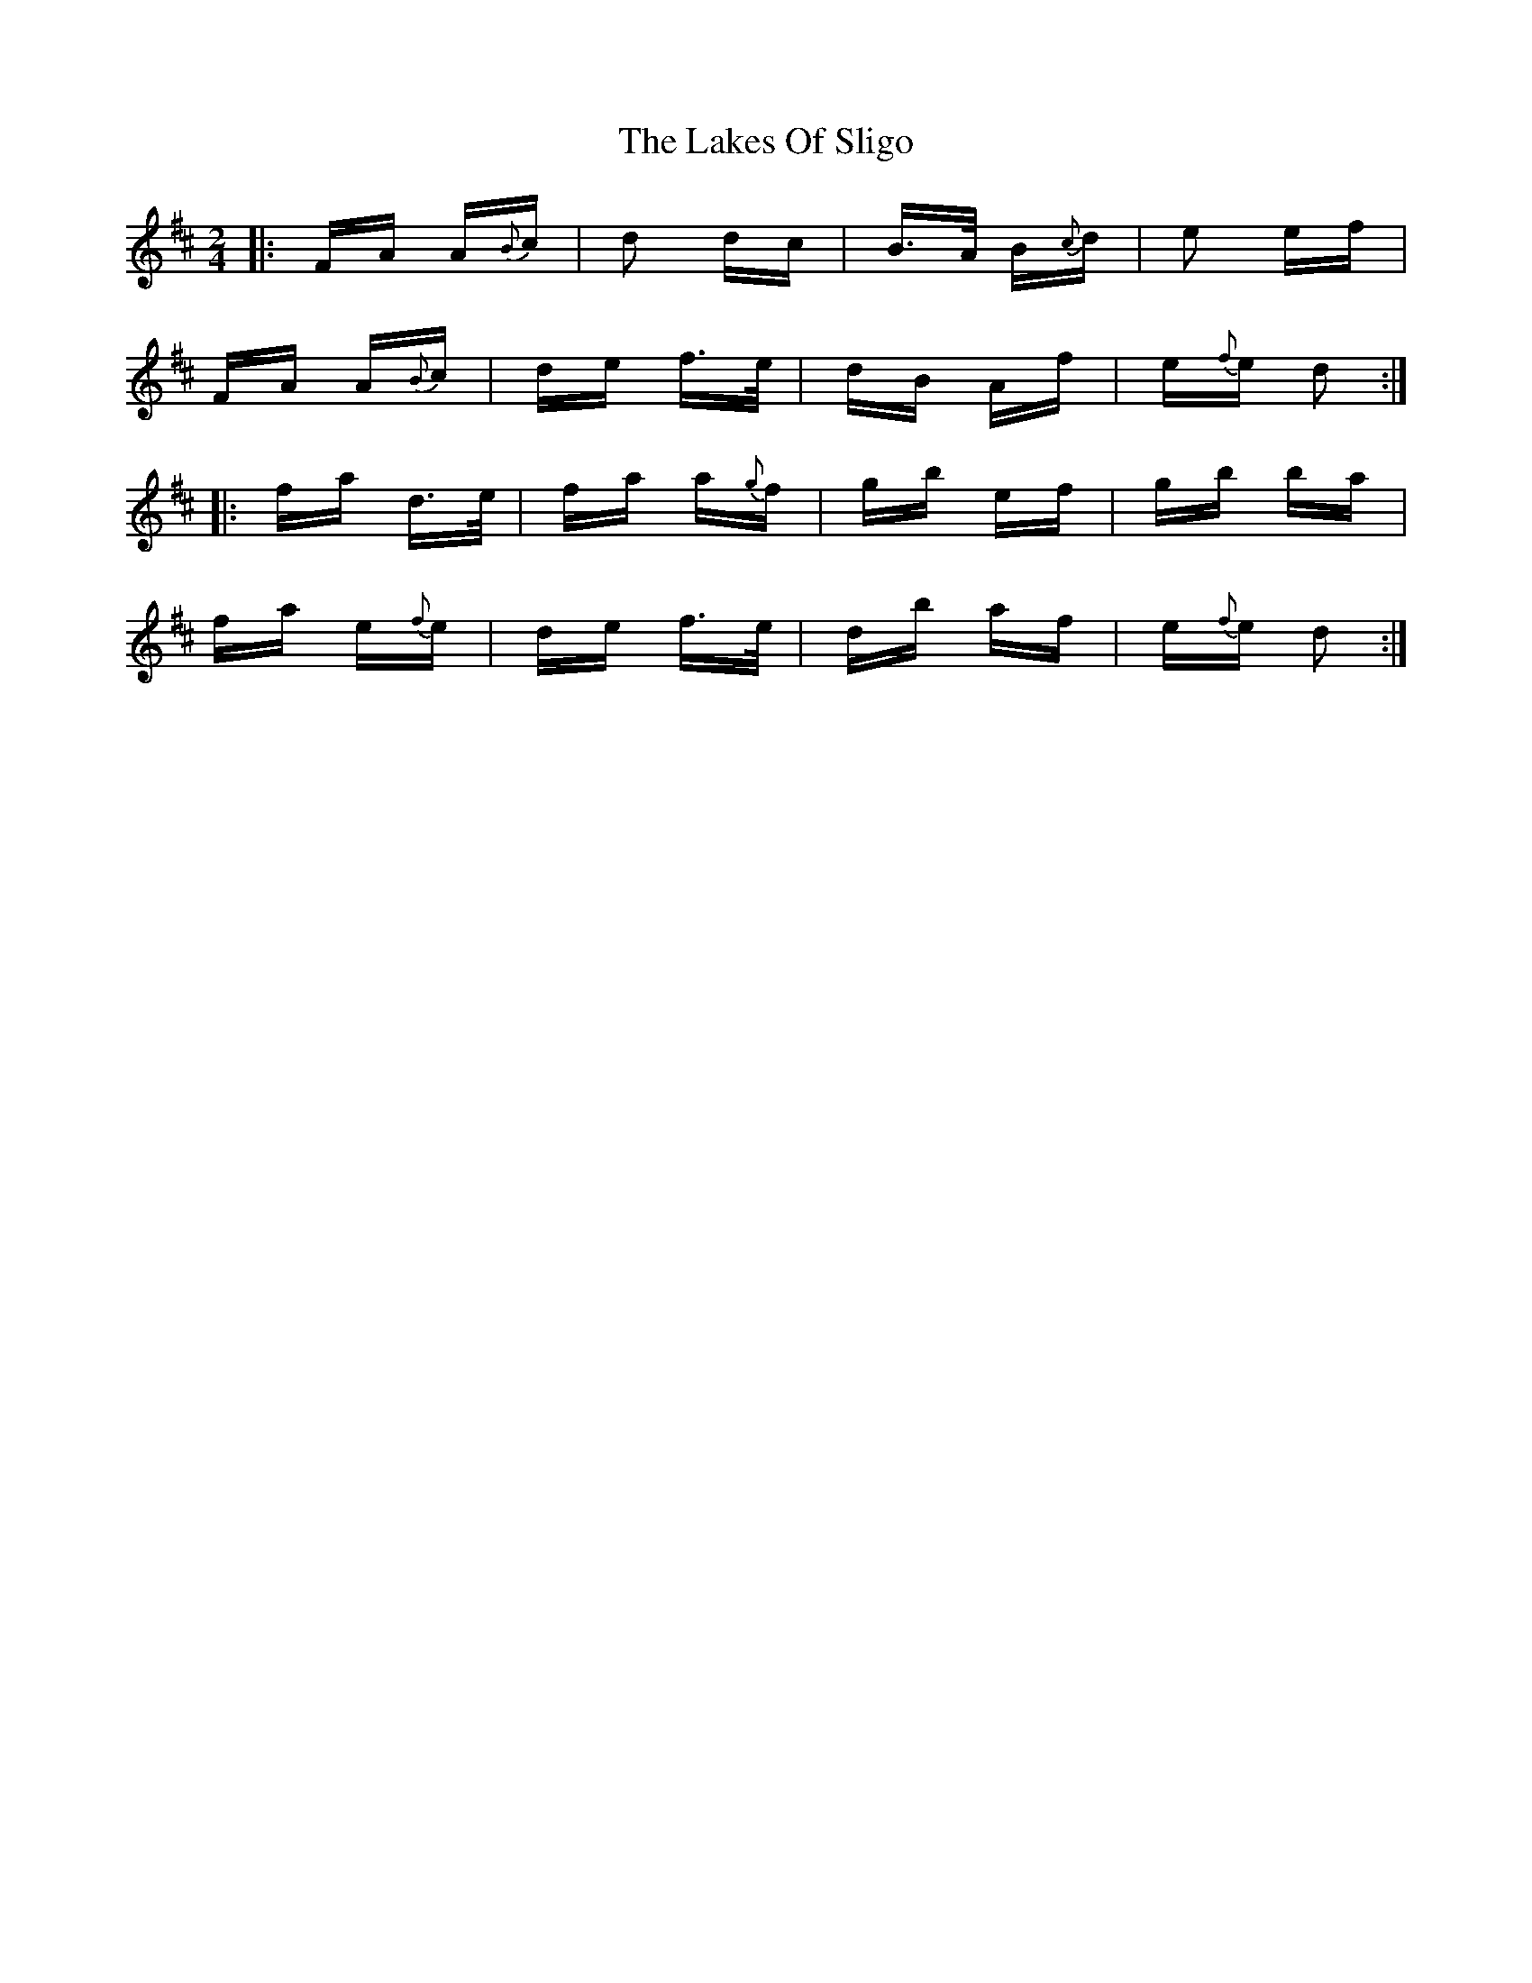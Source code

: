 X: 22674
T: Lakes Of Sligo, The
R: polka
M: 2/4
K: Dmajor
|:FA A{B}c|d2 dc|B>A B{c}d|e2 ef|
FA A{B}c|de f>e|dB Af|e{f}e d2:|
|:fa d>e|fa a{g}f|gb ef|gb ba|
fa e{f}e|de f>e|db af|e{f}e d2:|


